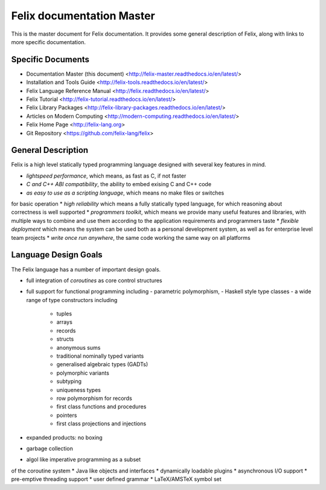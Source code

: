 ==========================
Felix documentation Master
==========================

This is the master document for Felix documentation.
It provides some general description of Felix, along
with links to more specific documentation.

Specific Documents
==================

* Documentation Master (this document) <http://felix-master.readthedocs.io/en/latest/>
* Installation and Tools Guide <http://felix-tools.readthedocs.io/en/latest/>
* Felix Language Reference Manual <http://felix.readthedocs.io/en/latest/>
* Felix Tutorial <http://felix-tutorial.readthedocs.io/en/latest/>
* Felix Library Packages <http://felix-library-packages.readthedocs.io/en/latest/>
* Articles on Modern Computing <http://modern-computing.readthedocs.io/en/latest/>
* Felix Home Page <http://felix-lang.org>
* Git Repository <https://github.com/felix-lang/felix>
 
General Description
===================

Felix is a high level statically typed programming language 
designed with several key features in mind.

* `lightspeed performance`, which means, as fast as C, if not faster
* `C and C++ ABI compatibility`, the ability to embed exising C and C++ code
* `as easy to use as a scripting language`, which means no make files or switches
for basic operation
* `high reliability` which means a fully statically typed language, for which
reasoning about correctness is well supported
* `programmers toolkit`, which means we provide many useful features
and libraries, with multiple ways to combine and use them according
to the application requirements and programmers taste
* `flexible deployment` which means the system can be used both as
a personal development system, as well as for enterprise level team
projects
* `write once run anywhere`, the same code working the same way on all platforms

Language Design Goals
=====================

The Felix language has a number of important design goals.

* full integration of `coroutines` as core control structures

* full support for functional programming including 
  - parametric polymorphism, 
  - Haskell style type classes
  - a wide range of type constructors including 
     + tuples
     + arrays
     + records
     + structs
     + anonymous sums
     + traditional nominally typed variants
     + generalised algebraic types (GADTs)
     + polymorphic variants
     + subtyping
     + uniqueness types
     + row polymorphism for records
     + first class functions and procedures
     + pointers
     + first class projections and injections

* expanded products: no boxing
* garbage collection
* algol like imperative programming as a subset
of the coroutine system
* Java like objects and interfaces
* dynamically loadable plugins
* asynchronous I/O support
* pre-emptive threading support
* user defined grammar
* LaTeX/AMSTeX symbol set

 
